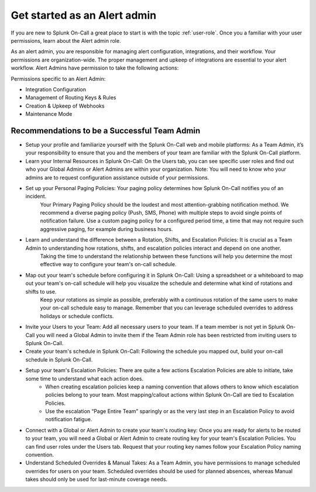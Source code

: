 .. _alert-admin:

************************************************************************
Get started as an Alert admin
************************************************************************

.. meta::
   :description: About the alert admin  roll in Splunk On-Call.



If you are new to Splunk On-Call a great place to start is with the topic :ref:`user-role`. Once you a familiar with your user permissions, learn about the Alert admin role.

As an alert admin, you are responsible for managing alert configuration, integrations, and their workflow. Your permissions are organization-wide. The proper management and upkeep of integrations are essential to your alert workflow. Alert Admins have permission to take the following actions: 

Permissions specific to an Alert Admin:

* Integration Configuration
* Management of Routing Keys & Rules
* Creation & Upkeep of Webhooks
* Maintenance Mode


Recommendations to be a Successful Team Admin
======================================================

* Setup your profile and familiarize yourself with the Splunk On-Call web and mobile platforms: As a Team Admin, it’s your responsibility to ensure that you and the members of your team are familiar with the Splunk On-Call platform.

* Learn your Internal Resources in Splunk On-Call: On the Users tab, you can see specific user roles and find out who your Global Admins or Alert Admins are within your organization. Note: You will need to know who your admins are to request configuration assistance outside of your permissions.

* Set up your Personal Paging Policies: Your paging policy determines how Splunk On-Call notifies you of an incident.
   Your Primary Paging Policy should be the loudest and most attention-grabbing notification method. We recommend a diverse paging policy (Push, SMS, Phone) with multiple steps to avoid single points of notification failure. Use a custom paging policy for a configured period time, a time that may not require such aggressive paging, for example during business hours.

* Learn and understand the difference between a Rotation, Shifts, and Escalation Policies: It is crucial as a Team Admin to understanding how rotations, shifts, and escalation policies interact and depend on one another. 
   Taking the time to understand the relationship between these functions will help you determine the most effective way to configure your team's on-call schedule.

*  Map out your team's schedule before configuring it in Splunk On-Call: Using a spreadsheet or a whiteboard to map out your team's on-call schedule will help you visualize the schedule and determine what kind of rotations and shifts to use.  
    Keep your rotations as simple as possible, preferably with a continuous rotation of the same users to make your on-call schedule easy to manage. Remember that you can leverage scheduled overrides to address holidays or schedule conflicts.  

* Invite your Users to your Team: Add all necessary users to your team. If a team member is not yet in Splunk On-Call you will need a Global Admin to invite them if the Team Admin role has been restricted from inviting users to Splunk On-Call. 

* Create your team's schedule in Splunk On-Call: Following the schedule you mapped out, build your on-call schedule in Splunk On-Call.
  
* Setup your team's Escalation Policies: There are quite a few actions Escalation Policies are able to initiate, take some time to understand what each action does. 
   - When creating escalation policies keep a naming convention that allows others to know which escalation policies belong to your team. Most mapping/callout actions within Splunk On-Call are tied to Escalation Policies.
   - Use the escalation “Page Entire Team” sparingly or as the very last step in an Escalation Policy to avoid notification fatigue.

* Connect with a Global or Alert Admin to create your team's routing key: Once you are ready for alerts to be routed to your team, you will need a Global or Alert Admin to create routing key for your team's Escalation Policies. You can find user roles under the Users tab. Request that your routing key names follow your Escalation Policy naming convention. 
* Understand Scheduled Overrides & Manual Takes: As a Team Admin, you have permissions to manage scheduled overrides for users on your team. Scheduled overrides should be used for planned absences, whereas Manual takes should only be used for last-minute coverage needs.